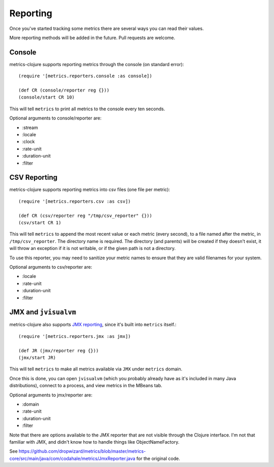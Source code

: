 Reporting
=========

Once you've started tracking some metrics there are several ways you can read
their values.

More reporting methods will be added in the future.  Pull requests are welcome.

Console
-------

metrics-clojure supports reporting metrics through the console (on standard
error)::

    (require '[metrics.reporters.console :as console])

    (def CR (console/reporter reg {}))
    (console/start CR 10)

This will tell ``metrics`` to print all metrics to the console every ten
seconds.

Optional arguments to console/reporter are:

- :stream
- :locale
- :clock
- :rate-unit
- :duration-unit
- :filter

CSV Reporting
-------------

metrics-clojure supports reporting metrics into csv files (one file per metric)::

    (require '[metrics.reporters.csv :as csv])

    (def CR (csv/reporter reg "/tmp/csv_reporter" {}))
    (csv/start CR 1)

This will tell ``metrics`` to append the most recent value or each
metric (every second), to a file named after the metric, in
``/tmp/csv_reporter``. The directory name is required. The directory
(and parents) will be created if they doesn't exist, it will throw an
exception if it is not writable, or if the given path is not a
directory.

To use this reporter, you may need to sanitize your metric names to
ensure that they are valid filenames for your system.

Optional arguments to csv/reporter are:

- :locale
- :rate-unit
- :duration-unit
- :filter

JMX and ``jvisualvm``
---------------------

metrics-clojure also supports `JMX reporting
<http://metrics.dropwizard.io/3.1.0/manual/core/#jmx>`_, since it's built into
``metrics`` itself.::

    (require '[metrics.reporters.jmx :as jmx])

    (def JR (jmx/reporter reg {}))
    (jmx/start JR)

This will tell ``metrics`` to make all metrics available via ``JMX`` under ``metrics`` domain.

Once this is done, you can open ``jvisualvm`` (which you probably already have as
it's included in many Java distributions), connect to a process, and view
metrics in the MBeans tab.

Optional arguments to jmx/reporter are:

- :domain
- :rate-unit
- :duration-unit
- :filter

Note that there are options available to the JMX reporter that are not
visible through the Clojure interface. I'm not that familiar with JMX,
and didn't know how to handle things like ObjectNameFactory.

See https://github.com/dropwizard/metrics/blob/master/metrics-core/src/main/java/com/codahale/metrics/JmxReporter.java
for the original code.
